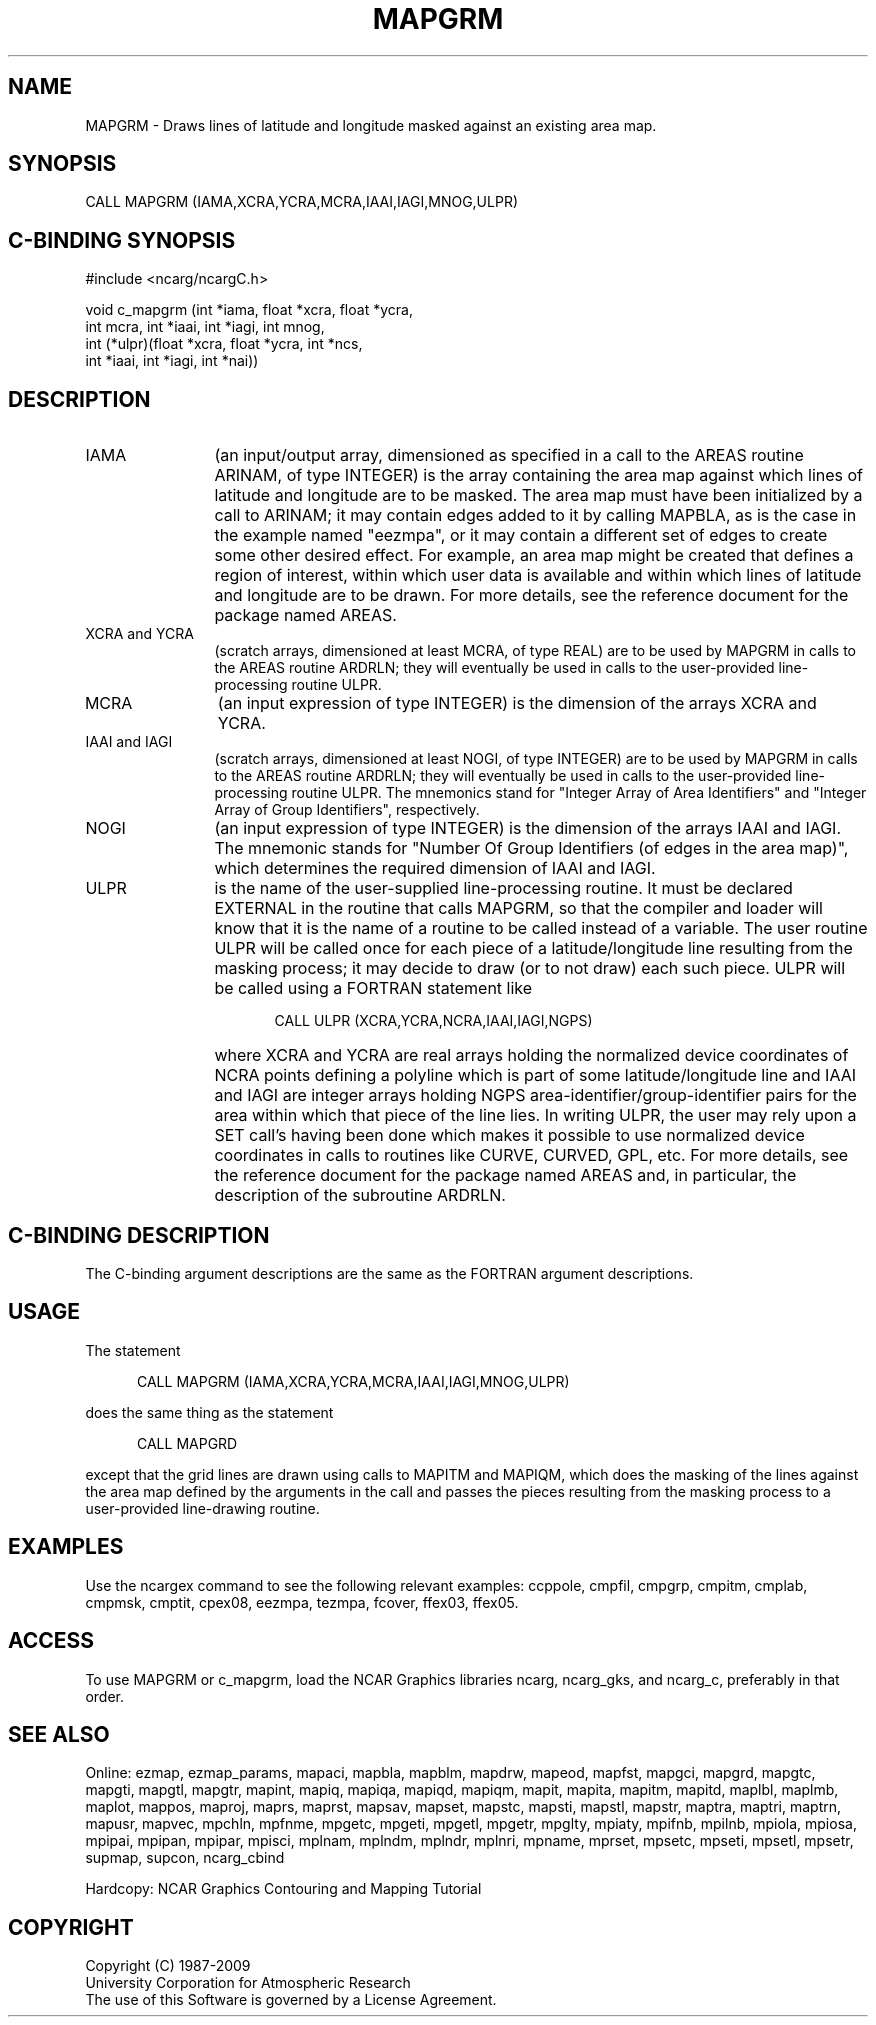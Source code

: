 .TH MAPGRM 3NCARG "March 1993" UNIX "NCAR GRAPHICS"
.na
.nh
.SH NAME
MAPGRM - 
Draws lines of latitude and longitude masked against an existing area
map. 
.SH SYNOPSIS
CALL MAPGRM (IAMA,XCRA,YCRA,MCRA,IAAI,IAGI,MNOG,ULPR)
.SH C-BINDING SYNOPSIS
#include <ncarg/ncargC.h>
.sp
void c_mapgrm (int *iama, float *xcra, float *ycra, 
.br
int mcra, int *iaai, int *iagi, int mnog, 
.br
int (*ulpr)(float *xcra, float *ycra, int *ncs, 
.br
int *iaai, int *iagi, int *nai))
.SH DESCRIPTION 
.IP IAMA 12 
(an input/output array, dimensioned as specified in a call to the
AREAS routine ARINAM, of type INTEGER) is the array containing the area
map against which lines of latitude and longitude are to be masked. The
area map must have been initialized by a call to ARINAM; it may contain
edges added to it by calling MAPBLA, as is the case in the example named
"eezmpa", or it may contain a different set of edges to create some other
desired effect. For example, an area map might be created that defines a
region of interest, within which user data is available and within which
lines of latitude and longitude are to be drawn. For more details, see
the reference document for the package named AREAS.
.IP "XCRA and YCRA" 12 
(scratch arrays, dimensioned at least MCRA, of type REAL)
are to be used by MAPGRM in calls to the AREAS routine ARDRLN; they will
eventually be used in calls to the user-provided line-processing routine
ULPR.
.IP MCRA 12 
(an input expression of type INTEGER) is the dimension of the arrays
XCRA and YCRA.
.IP "IAAI and IAGI" 12 
(scratch arrays, dimensioned at least NOGI, of type
INTEGER) are to be used by MAPGRM in calls to the AREAS routine ARDRLN;
they will eventually be used in calls to the user-provided
line-processing routine ULPR. The mnemonics stand for "Integer Array of Area
Identifiers" and "Integer Array of Group Identifiers", respectively.
.IP NOGI 12 
(an input expression of type INTEGER) is the dimension of the arrays
IAAI and IAGI. The mnemonic stands for "Number Of Group Identifiers (of
edges in the area map)", which determines the required dimension of IAAI
and IAGI.
.IP ULPR 12 
is the name of the user-supplied line-processing routine. It must be
declared EXTERNAL in the routine that calls MAPGRM, so that the compiler
and loader will know that it is the name of a routine to be called
instead of a variable. The user routine ULPR will be called once for each
piece of a latitude/longitude line resulting from the masking process; it
may decide to draw (or to not draw) each such piece. ULPR will be called
using a FORTRAN statement like
.sp
.RS 17 
CALL ULPR (XCRA,YCRA,NCRA,IAAI,IAGI,NGPS)
.RE 
.IP "" 12 
where XCRA and YCRA are real arrays holding the normalized device
coordinates of NCRA points defining a polyline which is part of some
latitude/longitude line and IAAI and IAGI are integer arrays holding NGPS
area-identifier/group-identifier pairs for the area within which that
piece of the line lies. In writing ULPR, the user may rely upon a SET
call's having been done which makes it possible to use normalized device
coordinates in calls to routines like CURVE, CURVED, GPL, etc. For more
details, see the reference document for the package named AREAS and, in
particular, the description of the subroutine ARDRLN.
.SH C-BINDING DESCRIPTION
The C-binding argument descriptions are the same as the FORTRAN 
argument descriptions.
.SH USAGE
The statement
.RS 5
.sp
CALL MAPGRM (IAMA,XCRA,YCRA,MCRA,IAAI,IAGI,MNOG,ULPR)
.RE
.sp
does the same thing as the statement
.RS 5
.sp
CALL MAPGRD
.RE
.sp
except that the grid lines are drawn using calls to MAPITM and MAPIQM,
which does the masking of the lines against the area map defined by the
arguments in the call and passes the
pieces resulting from the masking process to a user-provided line-drawing
routine.
.SH EXAMPLES
Use the ncargex command to see the following relevant
examples: 
ccppole,
cmpfil,
cmpgrp,
cmpitm,
cmplab,
cmpmsk,
cmptit,
cpex08,
eezmpa,
tezmpa,
fcover,
ffex03,
ffex05.
.SH ACCESS
To use MAPGRM or c_mapgrm, load the NCAR Graphics libraries ncarg, ncarg_gks,
and ncarg_c, preferably in that order.  
.SH SEE ALSO
Online:
ezmap, 
ezmap_params, 
mapaci,
mapbla,
mapblm,
mapdrw,
mapeod, 
mapfst,
mapgci,
mapgrd,
mapgtc,  
mapgti,  
mapgtl,  
mapgtr,  
mapint,
mapiq,
mapiqa,
mapiqd,
mapiqm,
mapit,
mapita,
mapitm,
mapitd,
maplbl,
maplmb,
maplot,
mappos,   
maproj,  
maprs,
maprst,  
mapsav,  
mapset,  
mapstc,  
mapsti,  
mapstl,  
mapstr,  
maptra,
maptri,
maptrn,
mapusr, 
mapvec,
mpchln,
mpfnme,
mpgetc,
mpgeti,  
mpgetl,
mpgetr,  
mpglty,
mpiaty,
mpifnb,
mpilnb,
mpiola,
mpiosa,
mpipai,
mpipan,
mpipar,
mpisci,
mplnam,
mplndm,
mplndr,
mplnri,
mpname,
mprset,
mpsetc,  
mpseti,  
mpsetl,  
mpsetr,  
supmap,
supcon,
ncarg_cbind
.sp
Hardcopy: 
NCAR Graphics Contouring and Mapping Tutorial
.SH COPYRIGHT
Copyright (C) 1987-2009
.br
University Corporation for Atmospheric Research
.br
The use of this Software is governed by a License Agreement.
